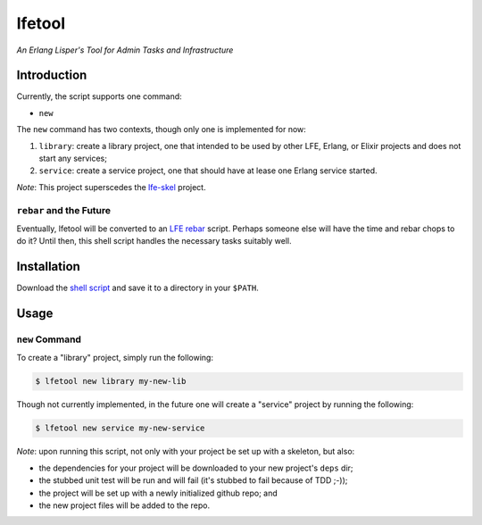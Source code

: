 #######
lfetool
#######

*An Erlang Lisper's Tool for Admin Tasks and Infrastructure*


Introduction
============

Currently, the script supports one command:

* ``new``

The ``new`` command has two contexts, though only one is implemented for now:

#. ``library``: create a library project, one that intended to be used by other
   LFE, Erlang, or Elixir projects and does not start any services;

#. ``service``: create a service project, one that should have at lease one
   Erlang service started.

*Note*: This project superscedes the `lfe-skel`_ project.


``rebar`` and the Future
------------------------

Eventually, lfetool will be converted to an `LFE rebar`_ script. Perhaps someone
else will have the time and rebar chops to do it? Until then, this shell script
handles the necessary tasks suitably well.


Installation
============

Download the `shell script`_ and save it to a directory in your ``$PATH``.


Usage
=====


``new`` Command
---------------

To create a "library" project, simply run the following:

.. code:: shell

    $ lfetool new library my-new-lib

Though not currently implemented, in the future one will create a "service"
project by running the following:

.. code:: shell

    $ lfetool new service my-new-service

*Note*: upon running this script, not only with your project be set up with a
skeleton, but also:

* the dependencies for your project will be downloaded to your new project's
  ``deps`` dir;

* the stubbed unit test will be run and will fail (it's stubbed to fail because
  of TDD ;-));

* the project will be set up with a newly initialized github repo; and

* the new project files will be added to the repo.


.. Links
.. -----
.. _LFE rebar: hhttps://github.com/oubiwann/lfe-sample-rebar-plugin
.. _lfe-skel: https://github.com/lfe/skeleton-project
.. _shell script: https://raw.github.com/lfe/lfetool/master/lfetool

